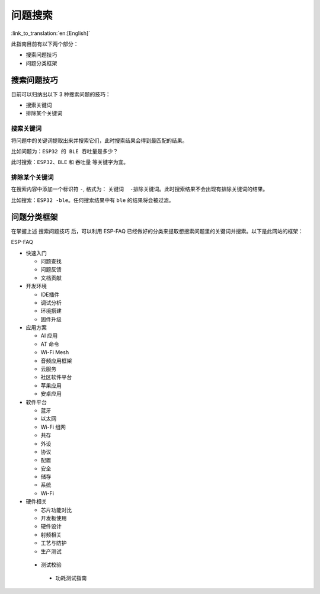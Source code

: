 问题搜索
========

:link_to_translation:`en:[English]`

此指南目前有以下两个部分： 

- 搜索问题技巧 
- 问题分类框架

搜索问题技巧
------------

目前可以归纳出以下 3 种搜索问题的技巧：

- 搜索关键词 
- 排除某个关键词

搜索关键词
~~~~~~~~~~

将问题中的关键词提取出来并搜索它们，此时搜索结果会得到最匹配的结果。

比如问题为：\ ``ESP32 的 BLE 吞吐量是多少？``

此时搜索：\ ``ESP32``\ 、\ ``BLE`` 和 ``吞吐量`` 等关键字为宜。

排除某个关键词
~~~~~~~~~~~~~~

在搜索内容中添加一个标识符 ``-``, 格式为： ``关键词  -排除关键词``\ 。此时搜索结果不会出现有排除关键词的结果。

比如搜索：\ ``ESP32 -ble``\ 。任何搜索结果中有 ``ble`` 的结果将会被过滤。

问题分类框架
------------

在掌握上述 ``搜索问题技巧`` 后，可以利用 ESP-FAQ 已经做好的分类来提取想搜索问题里的关键词并搜索。以下是此网站的框架： 

ESP-FAQ

- 快速入门

  - 问题查找 
  - 问题反馈 
  - 文档贡献

- 开发环境 

  - IDE插件
  - 调试分析
  - 环境搭建
  - 固件升级 

- 应用方案

  - AI 应用 
  - AT 命令 
  - Wi-Fi Mesh
  - 音频应用框架 
  - 云服务
  - 社区软件平台
  - 苹果应用
  - 安卓应用

- 软件平台

  - 蓝牙 
  - 以太网 
  - Wi-Fi 组网 
  - 共存 
  - 外设 
  - 协议 
  - 配置 
  - 安全 
  - 储存 
  - 系统 
  - Wi-Fi 

- 硬件相关

  - 芯片功能对比 
  - 开发板使用 
  - 硬件设计 
  - 射频相关 
  - 工艺与防护
  - 生产测试 

 - 测试校验 

  - 功耗测试指南
